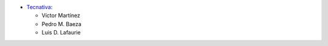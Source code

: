 * `Tecnativa <https://www.tecnativa.com>`__:

  * Víctor Martínez
  * Pedro M. Baeza
  * Luis D. Lafaurie
